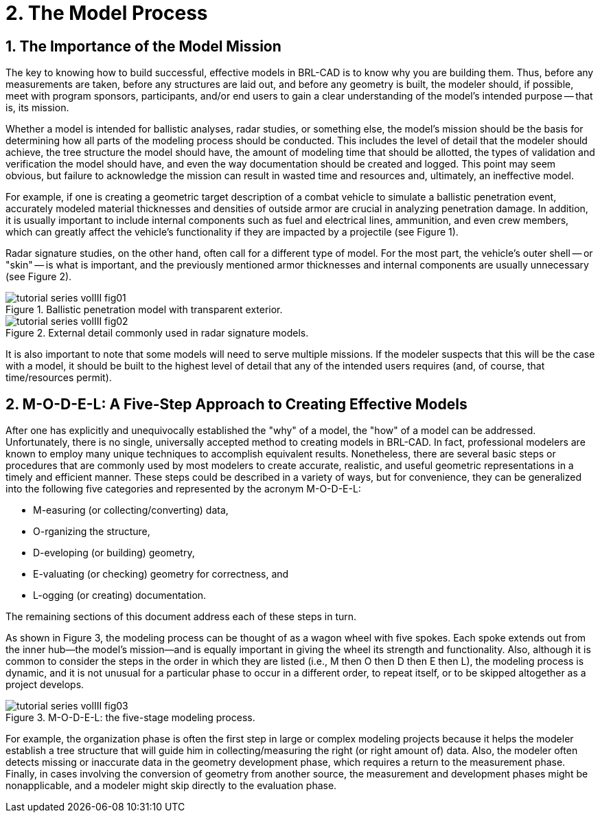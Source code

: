 [[_voliiimodelprocess]]
= 2. The Model Process
:doctype: book
:sectnums:
:icons: font
:experimental:
:sourcedir: .

== The Importance of the Model Mission

The key to knowing how to build successful, effective models in
BRL-CAD is to know why you are building them.  Thus, before any
measurements are taken, before any structures are laid out, and before
any geometry is built, the modeler should, if possible, meet with
program sponsors, participants, and/or end users to gain a clear
understanding of the model's intended purpose -- that is, its mission.

Whether a model is intended for ballistic analyses, radar studies, or
something else, the model's mission should be the basis for
determining how all parts of the modeling process should be conducted.
This includes the level of detail that the modeler should achieve, the
tree structure the model should have, the amount of modeling time that
should be allotted, the types of validation and verification the model
should have, and even the way documentation should be created and
logged.  This point may seem obvious, but failure to acknowledge the
mission can result in wasted time and resources and, ultimately, an
ineffective model.

For example, if one is creating a geometric target description of a
combat vehicle to simulate a ballistic penetration event, accurately
modeled material thicknesses and densities of outside armor are
crucial in analyzing penetration damage.  In addition, it is usually
important to include internal components such as fuel and electrical
lines, ammunition, and even crew members, which can greatly affect the
vehicle's functionality if they are impacted by a projectile (see
Figure 1).

Radar signature studies, on the other hand, often call for a different
type of model.  For the most part, the vehicle's outer shell -- or
"skin" -- is what is important, and the previously mentioned armor
thicknesses and internal components are usually unnecessary (see
Figure 2).

.Ballistic penetration model with transparent exterior.
image::tutorial_series_volIII_fig01.png[]

.External detail commonly used in radar signature models.
image::tutorial_series_volIII_fig02.png[]

It is also important to note that some models will need to serve
multiple missions.  If the modeler suspects that this will be the case
with a model, it should be built to the highest level of detail that
any of the intended users requires (and, of course, that
time/resources permit).

== M-O-D-E-L: A Five-Step Approach to Creating Effective Models

After one has explicitly and unequivocally established the "why" of a
model, the "how" of a model can be addressed.  Unfortunately, there is
no single, universally accepted method to creating models in BRL-CAD.
In fact, professional modelers are known to employ many unique
techniques to accomplish equivalent results.  Nonetheless, there are
several basic steps or procedures that are commonly used by most
modelers to create accurate, realistic, and useful geometric
representations in a timely and efficient manner.  These steps could
be described in a variety of ways, but for convenience, they can be
generalized into the following five categories and represented by the
acronym M-O-D-E-L:

* M-easuring (or collecting/converting) data, 
* O-rganizing the structure, 
* D-eveloping (or building) geometry, 
* E-valuating (or checking) geometry for correctness, and 
* L-ogging (or creating) documentation. 

The remaining sections of this document address each of these steps in
turn.

As shown in Figure 3, the modeling process can be thought of as a
wagon wheel with five spokes.  Each spoke extends out from the inner
hub--the model's mission--and is equally important in giving the wheel
its strength and functionality.  Also, although it is common to
consider the steps in the order in which they are listed (i.e., M then
O then D then E then L), the modeling process is dynamic, and it is
not unusual for a particular phase to occur in a different order, to
repeat itself, or to be skipped altogether as a project develops.

.M-O-D-E-L: the five-stage modeling process.
image::tutorial_series_volIII_fig03.png[]

For example, the organization phase is often the first step in large
or complex modeling projects because it helps the modeler establish a
tree structure that will guide him in collecting/measuring the right
(or right amount of) data.  Also, the modeler often detects missing or
inaccurate data in the geometry development phase, which requires a
return to the measurement phase.  Finally, in cases involving the
conversion of geometry from another source, the measurement and
development phases might be nonapplicable, and a modeler might skip
directly to the evaluation phase.

